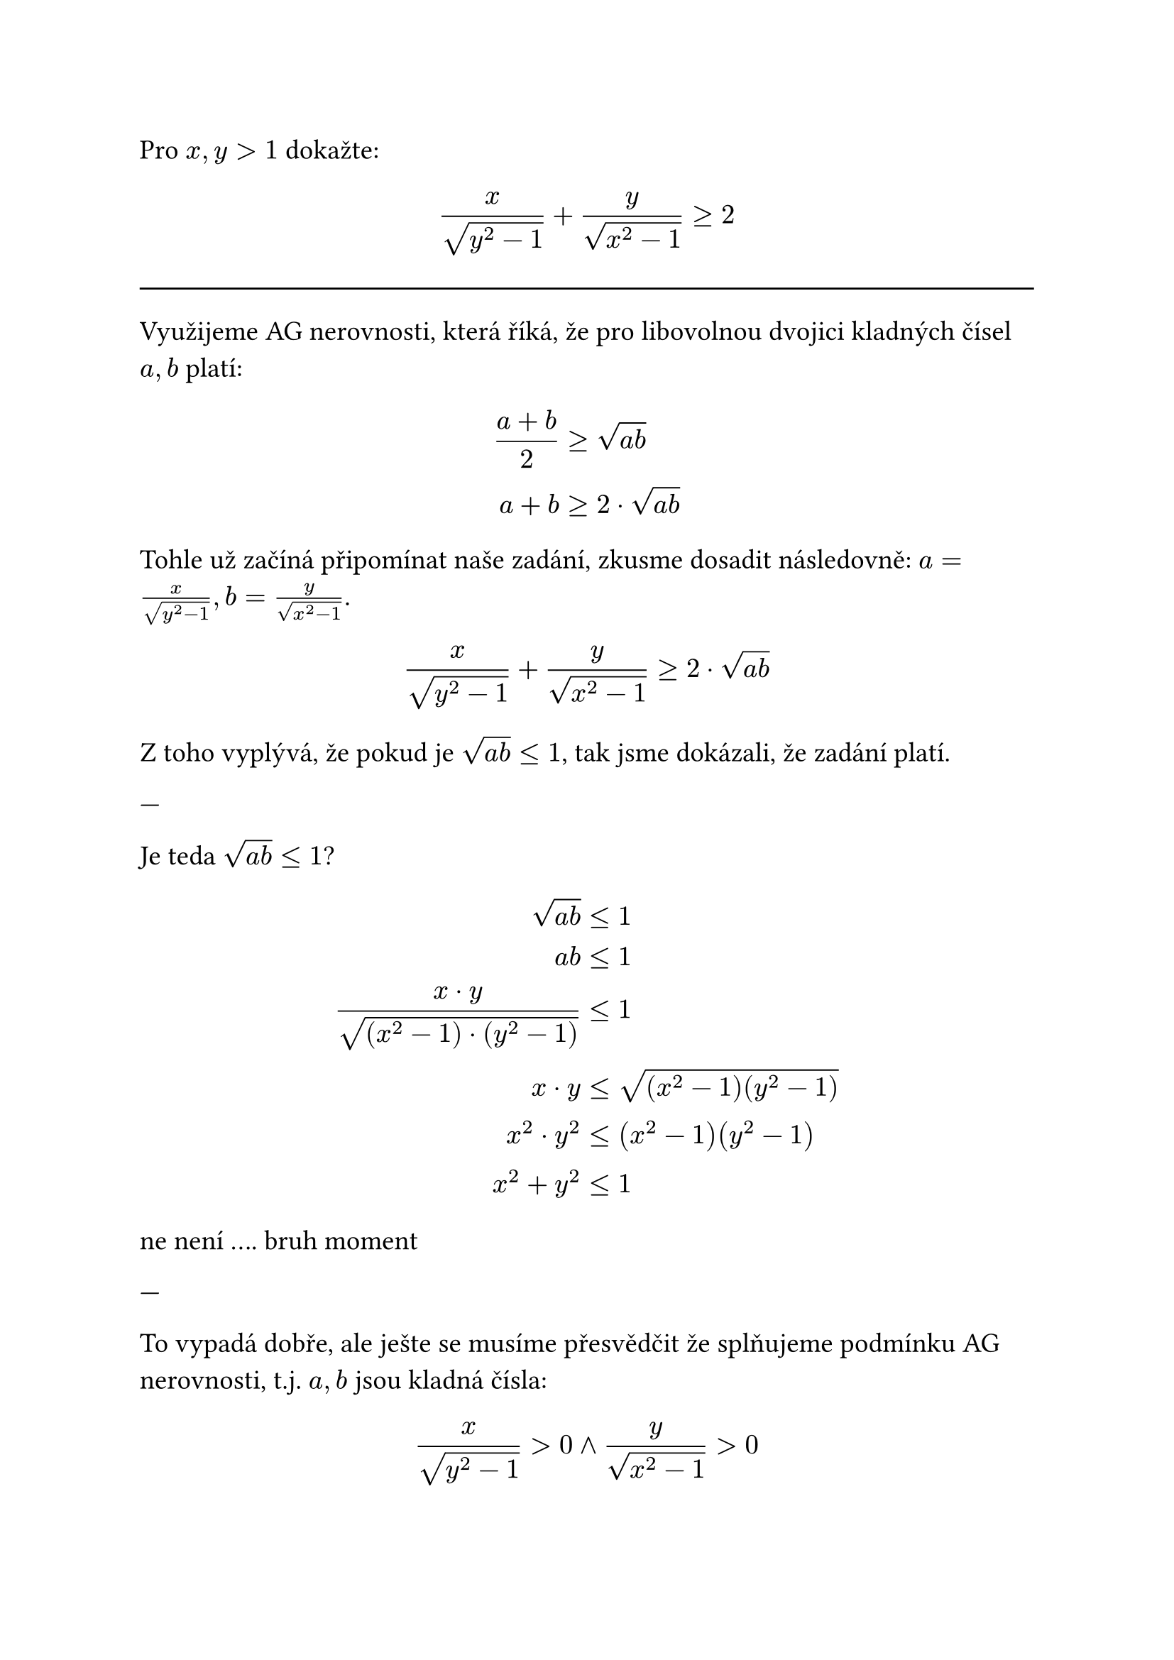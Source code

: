 #set text(14pt)

Pro $x,y > 1$ dokažte: $ x / sqrt(y^2 - 1) + y / sqrt(x^2 - 1) >= 2 $

#line(length: 100%)

Využijeme AG nerovnosti, která říká, že pro libovolnou dvojici kladných čísel $a, b$ platí:

$
  (a+b) / 2 &>= sqrt(a b) \
  a+b &>= 2 dot sqrt(a b) \
$

Tohle už začíná připomínat naše zadání, zkusme dosadit následovně: $a = x / sqrt(y^2 - 1), b = y / sqrt(x^2 - 1)$.

$ x / sqrt(y^2 - 1) + y / sqrt(x^2 - 1) >= 2 dot sqrt(a b) $

Z toho vyplývá, že pokud je $sqrt(a b) <= 1$, tak jsme dokázali, že zadání platí.

---

Je teda $sqrt(a b) <=1$?

$
  sqrt(a b) &<= 1 \
  a b &<= 1 \
  (x dot y) / sqrt((x^2-1) dot (y^2-1)) &<= 1 \
  x dot y &<= sqrt((x^2-1)(y^2-1)) \
  x^2 dot y^2 &<= (x^2-1)(y^2-1) \
  x^2 + y^2 &<= 1 \
$

ne není .... bruh moment

---

To vypadá dobře, ale ješte se musíme přesvědčit že splňujeme podmínku AG nerovnosti, t.j. $a,b$ jsou kladná čísla:

$ x / sqrt(y^2 - 1) > 0 and y / sqrt(x^2 - 1) > 0 $
